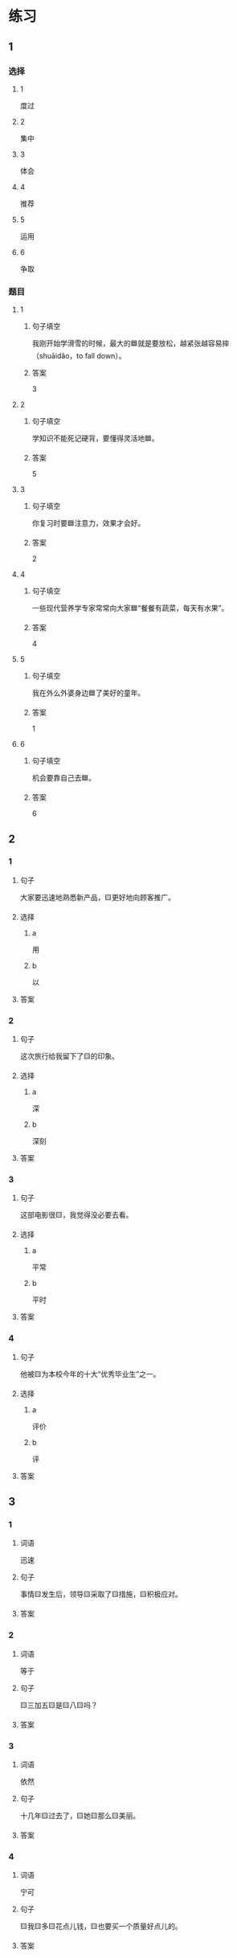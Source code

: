 * 练习

** 1
:PROPERTIES:
:ID: e35d2ab3-03e6-4b4d-b41f-4cc83c99f051
:END:

*** 选择

**** 1

度过

**** 2

集中

**** 3

体会

**** 4

推荐

**** 5

运用

**** 6

争取

*** 题目

**** 1

***** 句子填空

我刚开始学滑雪的时候，最大的🟦就是要放松，越紧张越容易摔（shuāidǎo，to fall down）。

***** 答案

3

**** 2

***** 句子填空

学知识不能死记硬背，要懂得灵活地🟦。

***** 答案

5

**** 3

***** 句子填空

你复习时要🟦注意力，效果才会好。

***** 答案

2

**** 4

***** 句子填空

一些现代营养学专家常常向大家🟦“餐餐有蔬菜，每天有水果”。

***** 答案

4

**** 5

***** 句子填空

我在外么外婆身边🟦了美好的童年。

***** 答案

1

**** 6

***** 句子填空

机会要靠自己去🟦。

***** 答案

6

** 2

*** 1

**** 句子

大家要迅速地熟悉新产品，🟨更好地向顾客推广。

**** 选择

***** a

用

***** b

以

**** 答案



*** 2

**** 句子

这次旅行给我留下了🟨的印象。

**** 选择

***** a

深

***** b

深刻

**** 答案



*** 3

**** 句子

这部电影很🟨，我觉得没必要去看。

**** 选择

***** a

平常

***** b

平时

**** 答案



*** 4

**** 句子

他被🟨为本校今年的十大“优秀毕业生”之一。

**** 选择

***** a

评价

***** b

评

**** 答案



** 3

*** 1

**** 词语

迅速

**** 句子

事情🟨发生后，领导🟨采取了🟨措施，🟨积极应对。

**** 答案



*** 2

**** 词语

等于

**** 句子

🟨三加五🟨是🟨八🟨吗？

**** 答案



*** 3

**** 词语

依然

**** 句子

十几年🟨过去了，🟨她🟨那么🟨美丽。

**** 答案



*** 4

**** 词语

宁可

**** 句子

🟨我🟨多🟨花点儿钱，🟨也要买一个质量好点儿的。

**** 答案



* 扩展

** 词语

*** 1

**** 话题

医务2

**** 词语

诊断
手术
血
肌肉
骨头
胃
心
脏
病毒
传染
寿命

** 题

*** 1

**** 句子

医生还这为他🟨病情，请耐心地等待。

**** 答案



*** 2

**** 句子

我的电脑速度越来越慢了，是不是中了🟨？

**** 答案



*** 3

**** 句子

这是一种新型的🟨病，可能会在人和动物之间传播（chuánbō，to spread）。

**** 答案



*** 4

**** 句子

海龟（hǎiguī，sea turtle）的🟨最长可达150多年，是动物中当之无愧的老寿星。

**** 答案


